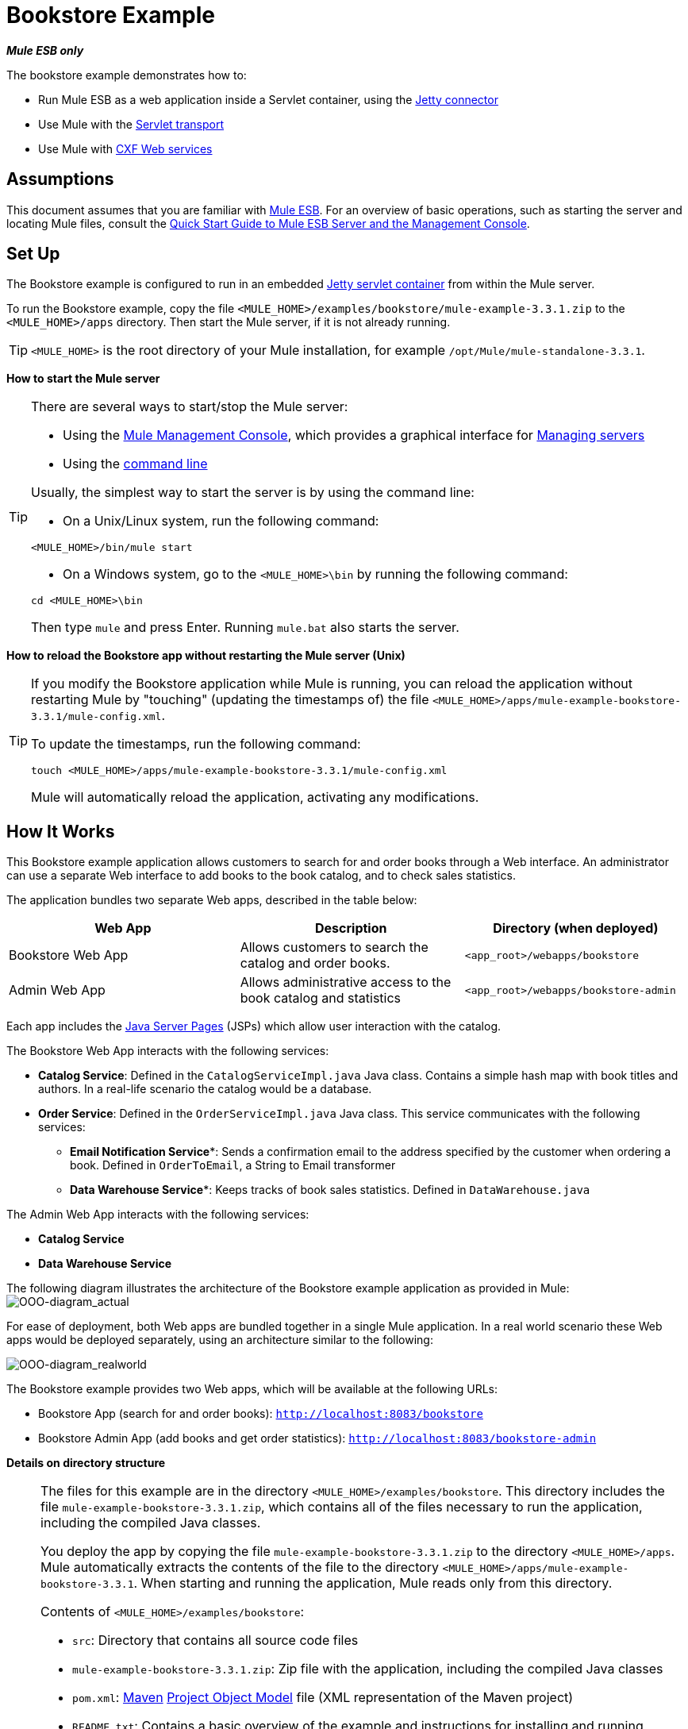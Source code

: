 = Bookstore Example

*_Mule ESB only_*

The bookstore example demonstrates how to:

* Run Mule ESB as a web application inside a Servlet container, using the http://stage.mulesoft.org/documentation/display/MULE3USER/Jetty+Transport+Reference[Jetty connector]
* Use Mule with the http://www.mulesoft.org/display/MULE3USER/Servlet+Transport+Reference[Servlet transport]
* Use Mule with http://www.mulesoft.org/display/MULE3USER/CXF+Module+Reference[CXF Web services]

== Assumptions

This document assumes that you are familiar with link:/docs/display/33X/Essentials+of+Using+Mule+ESB+3[Mule ESB]. For an overview of basic operations, such as starting the server and locating Mule files, consult the link:/docs/display/33X/Quick+Start+Guide+to+Mule+ESB+Server+and+the+Management+Console[Quick Start Guide to Mule ESB Server and the Management Console].

== Set Up

The Bookstore example is configured to run in an embedded link:/docs/display/33X/Jetty+Transport+Reference[Jetty servlet container] from within the Mule server.

To run the Bookstore example, copy the file `<MULE_HOME>/examples/bookstore/mule-example-3.3.1.zip` to the `<MULE_HOME>/apps` directory. Then start the Mule server, if it is not already running.

[TIP]
`<MULE_HOME>` is the root directory of your Mule installation, for example `/opt/Mule/mule-standalone-3.3.1`.

*How to start the Mule server*

[TIP]
====
There are several ways to start/stop the Mule server:

* Using the link:/docs/display/33X/Mule+Management+Console[Mule Management Console], which provides a graphical interface for link:#[Managing servers]
* Using the link:/docs/display/33X/Quick+Start+Guide+to+Mule+ESB+Server+and+the+Management+Console#QuickStartGuidetoMuleESBServerandtheManagementConsole-QuickStartGuidetoMuleESBServerandtheManagementConsole-StarttheMuleServer[command line]

Usually, the simplest way to start the server is by using the command line:

* On a Unix/Linux system, run the following command:

[source]
----
<MULE_HOME>/bin/mule start
----

* On a Windows system, go to the `<MULE_HOME>\bin` by running the following command:

[source]
----
cd <MULE_HOME>\bin
----

Then type `mule` and press Enter. Running `mule.bat` also starts the server.
====

*How to reload the Bookstore app without restarting the Mule server (Unix)*

[TIP]
====
If you modify the Bookstore application while Mule is running, you can reload the application without restarting Mule by "touching" (updating the timestamps of) the file `<MULE_HOME>/apps/mule-example-bookstore-3.3.1/mule-config.xml`.

To update the timestamps, run the following command:

[source]
----
touch <MULE_HOME>/apps/mule-example-bookstore-3.3.1/mule-config.xml
----

Mule will automatically reload the application, activating any modifications.
====

== How It Works

This Bookstore example application allows customers to search for and order books through a Web interface. An administrator can use a separate Web interface to add books to the book catalog, and to check sales statistics.

The application bundles two separate Web apps, described in the table below:

[width="100%",cols="34%,33%,33%",options="header",]
|===
|Web App |Description |Directory (when deployed)
|Bookstore Web App |Allows customers to search the catalog and order books. |`<app_root>/webapps/bookstore`
|Admin Web App |Allows administrative access to the book catalog and statistics |`<app_root>/webapps/bookstore-admin`
|===

Each app includes the http://en.wikipedia.org/wiki/JavaServer_Pages[Java Server Pages] (JSPs) which allow user interaction with the catalog.

The Bookstore Web App interacts with the following services:

* *Catalog Service*: Defined in the `CatalogServiceImpl.java` Java class. Contains a simple hash map with book titles and authors. In a real-life scenario the catalog would be a database. 
* *Order Service*: Defined in the `OrderServiceImpl.java` Java class. This service communicates with the following services:
** *Email Notification Service**: Sends a confirmation email to the address specified by the customer when ordering a book. Defined in `OrderToEmail`, a String to Email transformer
** *Data Warehouse Service**: Keeps tracks of book sales statistics. Defined in `DataWarehouse.java`

The Admin Web App interacts with the following services:

* *Catalog Service*
* *Data Warehouse Service*

The following diagram illustrates the architecture of the Bookstore example application as provided in Mule:
image:OOO-diagram_actual.png[OOO-diagram_actual]

For ease of deployment, both Web apps are bundled together in a single Mule application. In a real world scenario these Web apps would be deployed separately, using an architecture similar to the following:

image:OOO-diagram_realworld.png[OOO-diagram_realworld]

The Bookstore example provides two Web apps, which will be available at the following URLs:

* Bookstore App (search for and order books): `http://localhost:8083/bookstore`
* Bookstore Admin App (add books and get order statistics): `http://localhost:8083/bookstore-admin`

*Details on directory structure*

[NOTE]
====
The files for this example are in the directory `<MULE_HOME>/examples/bookstore`. This directory includes the file `mule-example-bookstore-3.3.1.zip`, which contains all of the files necessary to run the application, including the compiled Java classes.

You deploy the app by copying the file `mule-example-bookstore-3.3.1.zip` to the directory `<MULE_HOME>/apps`. Mule automatically extracts the contents of the file to the directory `<MULE_HOME>/apps/mule-example-bookstore-3.3.1`. When starting and running the application, Mule reads only from this directory.

Contents of `<MULE_HOME>/examples/bookstore`:

* `src`: Directory that contains all source code files
* `mule-example-bookstore-3.3.1.zip`: Zip file with the application, including the compiled Java classes
* `pom.xml`: http://en.wikipedia.org/wiki/Apache_Maven[Maven] http://maven.apache.org/pom.html[Project Object Model] file (XML representation of the Maven project)
* `README.txt`: Contains a basic overview of the example and instructions for installing and running

Contents of `<MULE_HOME>/apps/mule-example-bookstore-3.3.1`:

* `classes`: Directory with configuration files and subdirectories containing compiled Java classes. This directory contains the following important files:
** `bookstore-config.xml`: Main configuration file for the example, including flow definitions
** `email.properties`: Configuration file for email messaging (mail server host, credentials, etc.)
** `log4j.properties`: Apache http://en.wikipedia.org/wiki/Log4j[log4j] configuration file
* `mule-config.xml`: Mule servlet configuration file for the example
* `webapps`: Contains the two Web apps, provided in the example, `bookstore` and `bookstore-admin`. The name of each directory determines the URI of the Web app, within the URL defined in `<MULE_HOME>/apps/mule-example-bookstore-3.3.1/mule-config.xml`. Each Web app directory contains:
** `.jsp` files
** `WEB-INF` directory with the `web.xml` configuration file for the app
====

=== Flows

The application's five flows are defined in the file `bookstore-config.xml`. This file is at `<MULE_HOME>/examples/bookstore/src/main/resources`. (Once the application is running, the actual file used by Mule is at `<MULE_HOME>/apps/mule-example-bookstore-3.3.1/classes`.)

*View the XML*

[source]
----
<?xml version="1.0" encoding="UTF-8"?>
<mule xmlns="http://www.mulesoft.org/schema/mule/core" xmlns:xsi="http://www.w3.org/2001/XMLSchema-instance"
    xmlns:context="http://www.springframework.org/schema/context"
    xmlns:spring="http://www.springframework.org/schema/beans"
    xmlns:http="http://www.mulesoft.org/schema/mule/http"
    xmlns:vm="http://www.mulesoft.org/schema/mule/vm" xmlns:cxf="http://www.mulesoft.org/schema/mule/cxf"
    xmlns:smtp="http://www.mulesoft.org/schema/mule/smtp" xmlns:smtps="http://www.mulesoft.org/schema/mule/smtps"
    xmlns:email="http://www.mulesoft.org/schema/mule/email"
    xmlns:servlet="http://www.mulesoft.org/schema/mule/servlet"
    xmlns:doc="http://www.mulesoft.org/schema/mule/documentation"
    xsi:schemaLocation="
        http://www.springframework.org/schema/context http://www.springframework.org/schema/context/spring-context-current.xsd
        http://www.mulesoft.org/schema/mule/core http://www.mulesoft.org/schema/mule/core/current/mule.xsd
        http://www.mulesoft.org/schema/mule/vm http://www.mulesoft.org/schema/mule/vm/current/mule-vm.xsd
        http://www.springframework.org/schema/beans http://www.springframework.org/schema/beans/spring-beans-current.xsd
        http://www.mulesoft.org/schema/mule/cxf http://www.mulesoft.org/schema/mule/cxf/current/mule-cxf.xsd
        http://www.mulesoft.org/schema/mule/smtp http://www.mulesoft.org/schema/mule/smtp/current/mule-smtp.xsd
        http://www.mulesoft.org/schema/mule/smtps http://www.mulesoft.org/schema/mule/smtps/current/mule-smtps.xsd
        http://www.mulesoft.org/schema/mule/email http://www.mulesoft.org/schema/mule/email/current/mule-email.xsd
        http://www.mulesoft.org/schema/mule/http http://www.mulesoft.org/schema/mule/http/current/mule-http.xsd
        http://www.mulesoft.org/schema/mule/servlet http://www.mulesoft.org/schema/mule/servlet/current/mule-servlet.xsd">
 
    <context:property-placeholder location="email.properties" />
 
    <!-- Configure some properties to work with GMail's SMTP -->
    <smtp:gmail-connector name="emailConnector" />
 
    <!-- Use this as a poor man's message queue, in the real world we would use JMS -->
    <vm:connector name="vmQueues" />
 
    <!-- This queue contains a feed of the latest statistics generated by
        the Data Warehouse (it should really be a LIFO queue) -->
    <vm:endpoint name="stats" path="statistics" exchange-pattern="one-way" />
 
    <!-- Convert request parameters to Book object -->
    <custom-transformer name="HttpRequestToBook" class="org.mule.example.bookstore.transformers.HttpRequestToBook" />
 
    <!-- Format response to be a nice HTML page -->
    <custom-transformer name="AddBookResponse" class="org.mule.example.bookstore.transformers.AddBookResponse" />
 
    <custom-transformer name="OrderToEmail" class="org.mule.example.bookstore.transformers.OrderToEmailTransformer" />
 
    <custom-transformer name="StringToEmail" class="org.mule.transport.email.transformers.StringToEmailMessage"/>
 
    <spring:bean class="org.mule.example.bookstore.CatalogServiceImpl" name="CatalogService" init-method="initialise"/>
 
    <message-properties-transformer name="setHtmlContentType" overwrite="true">
        <add-message-property key="Content-Type" value="text/html" />
        <!-- Tomcat lowercases headers, need to drop this old one too -->
        <delete-message-property key="content-type" />
    </message-properties-transformer>
 
    <!-- Administration interface -->
    <flow name="CatalogAdminInterface">
        <inbound-endpoint address="servlet://catalog" exchange-pattern="request-response" transformer-refs="HttpRequestToBook"
                responseTransformer-refs="AddBookResponse setHtmlContentType" doc:name="Administration interface"/>
 
        <component doc:name="Catalog Service">
            <spring-object bean="CatalogService" />
        </component>
    </flow>
 
    <!-- Public interface -->
    <flow name="CatalogPublicInterface">
        <http:inbound-endpoint address="http://0.0.0.0:8777/services/catalog" exchange-pattern="request-response" doc:name="Public interface"/>
        <cxf:jaxws-service serviceClass="org.mule.example.bookstore.CatalogService" />
        <component doc:name="Catalog Service">
            <spring-object bean="CatalogService"/>
        </component>
    </flow>
 
    <flow name="OrderService">
        <http:inbound-endpoint address="http://0.0.0.0:8777/services/order" exchange-pattern="request-response" doc:name="Public order interface"/>
        <cxf:jaxws-service serviceClass="org.mule.example.bookstore.OrderService" />
        <component doc:name="Order Service">
            <singleton-object class="org.mule.example.bookstore.OrderServiceImpl"/>
        </component>
        <async>
            <vm:outbound-endpoint path="emailNotification" exchange-pattern="one-way" doc:name="Email Notification"/>
            <vm:outbound-endpoint path="dataWarehouse" exchange-pattern="one-way" doc:name="Data Warehouse"/>
        </async>
    </flow>
 
    <flow name="EmailNotificationService">
        <vm:inbound-endpoint path="emailNotification" exchange-pattern="one-way" doc:name="Email Notification"/>
        <smtps:outbound-endpoint user="${user}" password="${password}" host="${host}" from="${from}" subject="Your order has been placed!"
                transformer-refs="OrderToEmail StringToEmail" doc:name="Send notification email"/>
    </flow>
 
    <flow name="DataWarehouse">
        <vm:inbound-endpoint path="dataWarehouse" exchange-pattern="one-way" doc:name="Data Warehouse" />
        <component doc:name="Data Warehouse component">
            <singleton-object class="org.mule.example.bookstore.DataWarehouse" />
        </component>
        <vm:outbound-endpoint ref="stats" transformer-refs="setHtmlContentType" doc:name="Statistics queue"/>
    </flow>
</mule>
----

The following table details the flows defined for the application.

[width="100%",cols="50%,50%",options="header",]
|=====
|Flow |Description
|`CatalogPublicInterface` |Listens for catalog requests using an link:/docs/display/33X/HTTP+Endpoint+Reference[HTTP Inbound Endpoint], then uses the link:/docs/display/33X/CXF+Module+Reference[CXF Module] to call the Catalog Service using the `getBooks()` method (defined in the `CatalogServiceImpl.java` class)
|`OrderService` |Listens for order requests using an HTTP Inbound Endpoint, then uses the CXF Module to call the Order Service
|`DataWarehouse` |Uses http://stage.mulesoft.org/documentation/display/MULE3USER/VM+Transport+Reference[In Memory (VM)] inbound and outbound endpoints to get book sales statistics from the Data Warehouse Service
|`EmailNotificationService` |Emails notification of purchase to the email address supplied by the customer
|`CatalogAdminInterface` |Invoked by the Admin Web app, uses a link:/docs/display/33X/Servlet+Endpoint+Reference[Servlet Endpoint] to convert HTML into a book object for the Catalog Service
|=====

=== Bookstore Webapp

Directory: `<MULE_HOME>/mule-example-bookstore-3.3.1/webapps/bookstore`

[width="100%",cols="50%,50%",]
|===
|File |Description
|`catalog.jsp` |Provides the interface for searching for a book in the catalog
|`order.jsp` |Provides the interface for ordering a book
|`WEB-INF` |Directory containing the Web app's configuration
|`WEB-INF/web.xml` |Configuration file for the Web app
|===

When a customer opens the public Web page, the Bookstore Web app file `web.xml` loads the file `catalog.jsp`, which contains the interface that allows customers to search through the catalog. The Web app displays the interface in the HTML page for customers.

*View the file web.xml*

[source]
----
<?xml version="1.0" encoding="UTF-8"?>
 
<web-app version="2.5" xmlns="http://java.sun.com/xml/ns/javaee"
         xmlns:xsi="http://www.w3.org/2001/XMLSchema-instance"
         xsi:schemaLocation="http://java.sun.com/xml/ns/javaee http://java.sun.com/xml/ns/javaee/web-app_2_5.xsd">
 
    <display-name>On-line Bookstore</display-name>
    <description>Mule-powered On-line Bookstore</description>
 
    <welcome-file-list>
        <welcome-file>catalog.jsp</welcome-file>
    </welcome-file-list>
 
</web-app>
----

The image below shows the Web page displayed by the application:

image:public.web.page.png[public.web.page]

When a customer searches the catalog, the Web application calls the `Catalog` service using the `getBooks()` method. To do so, the application sends the request over the CXF transport `cxf:http://localhost:8777/services/catalog`. CXF marshals the request between Java and http://en.wikipedia.org/wiki/WSDL[WSDL/XML]. The Catalog service replies by sending the `Book` object as an XML response marshaled by CXF, which the service displays on the Web page.

=== Admin Webapp

Directory: `<MULE_HOME>/mule-example-bookstore-3.3.1/webapps/bookstore-admin`

[width="100%",cols="50%,50%",]
|===
|File |Description
|`admin.jsp` |Provides the admin interface served via HTTP
|`WEB-INF` |Directory containing the Web app's configuration
|`WEB-INF/web.xml` |Configuration file for the Web app
|===

When an administrator opens the admin Web page, the Bookstore Admin Web App file `web.xml` loads the file `admin.jsp`, which contains the interface that allows the user to add books to the catalog.

*View the file web.xml*

[source]
----
<?xml version="1.0" encoding="UTF-8"?>
 
<web-app version="2.5" xmlns="http://java.sun.com/xml/ns/javaee"
         xmlns:xsi="http://www.w3.org/2001/XMLSchema-instance"
         xsi:schemaLocation="http://java.sun.com/xml/ns/javaee http://java.sun.com/xml/ns/javaee/web-app_2_5.xsd">
 
    <display-name>Bookstore Administration</display-name>
    <description>Administration console for the Mule-powered On-line Bookstore</description>
 
    <!-- The Mule configuration is provided as a context parameter -->
    <context-param>
        <param-name>org.mule.config</param-name>
        <param-value>bookstore-config.xml</param-value>
    </context-param>
 
    <!-- This listener will start up Mule inside the webapp -->
    <listener>
        <listener-class>org.mule.config.builders.MuleXmlBuilderContextListener</listener-class>
    </listener>
 
    <!-- This servlet will route a URL of "/bookstore-admin/services/foo"
         to the inbound endpoint "servlet://foo" in Mule -->
    <servlet>
        <servlet-name>muleServlet</servlet-name>
        <servlet-class>org.mule.transport.servlet.MuleRESTReceiverServlet</servlet-class>
 
        <!-- Responses from the servlet are of type HTML by default -->
        <init-param>
            <param-name>org.mule.servlet.default.content.type</param-name>
            <param-value>text/html</param-value>
        </init-param>
    </servlet>
 
    <servlet-mapping>
        <servlet-name>muleServlet</servlet-name>
        <url-pattern>/services/*</url-pattern>
    </servlet-mapping>
 
    <welcome-file-list>
        <welcome-file>admin.jsp</welcome-file>
    </welcome-file-list>
 
</web-app>
----

image:admin.web.page.png[admin.web.page]

When an administrator adds a book using the Admin Web App, the app sends the information as an HTTP request (using the POST method `<form method="POST" action="../catalog">`) over the Servlet transport to `servlet://catalog`. The `CatalogAdminInterface` flow transforms the HTTP request to a `Book` object, and passes it via the `addBook` method to the Catalog Service.

=== Java Classes

The Java class files for the Bookstore Admin Web app are located in `<MULE_HOME>/examples/bookstore/src/main/java/org/mule/example/bookstore`. The `CatalogServiceImpl.java` class defines the methods `addBook()` and `getBooks()`, for adding and getting books. The `OrderServiceImpl.java` class defines the `orderBook()` method.

The `DataWarehouse.java` class defines methods for updating statistics on the page, retrieving the best seller, and printing the statistics on the page.

The `DataWarehouse.java` class defines the `updateStats` method for updating statistics on the page, the `getBestSeller` for getting the title of the best-selling book, and the `printHtmlStats()` method for printing the statistics on the page.

The domain objects such as `Book` and `Order` are also defined in Java classes in the same directory.

In addition to defining the various methods, the Java files also contain annotations. For example, `CatalogServiceImpl.java` contains the following annotation:

[source]
----
@WebService(serviceName="CatalogService", endpointInterface="org.mule.example.bookstore.CatalogService")
----

* **`@WebService`**: lets CXF know that this is a JAX-WS service
* **`serviceName`**: Specifies that the service name in the WSDL will be `CatalogService`
* **`endpointInterface`**: Controls what interface CXF uses to build your WSDL. If not specified, CXF will use your Web service implementation class to generate the WSDL (and will therefore expect any `@WebParam` and `@WebResult` annotations to be located there)

Java does not store parameter names in class files, so parameters for WSDL must be supplied with annotations. In the extract below, the `@WebResult` and `@WebParam` annotations define the parameter names for WSDL:

[source]
----
@WebResult(name="order")
  Order orderBook(@WebParam(name="book") Book book,
    @WebParam(name="quantity") int quantity,
    @WebParam(name="address") String address,
    @WebParam(name="email") String email);
----

=== Transformers

The `<MULE_HOME>/examples/bookstore/src/main/java/org/mule/example/bookstore/transformers` directory contains the transformers for the Bookstore application.

* **AddBookResponse.java**: Adds a book to the response message and wraps it in an HTML body, using the HTML template in `examples/bookstore/src/main/java/org/mule/example/bookstore/web`
* **OrderToEmailTransformer.java**: Composes an e-mail notification message for the customer, based on the Book Order. The `<string-to-email-transformer>` from the Email transport converts this text to an email message
* *HttpRequestToBook*: Transforms a Map of HttpRequest parameters into a Book object
